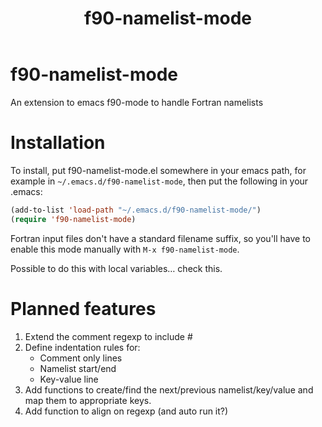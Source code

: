 #+title: f90-namelist-mode
#+options: toc:nil

* f90-namelist-mode

An extension to emacs f90-mode to handle Fortran namelists

* Installation

To install, put f90-namelist-mode.el somewhere in your emacs path, for example in =~/.emacs.d/f90-namelist-mode=, then put the following in your .emacs:

#+BEGIN_SRC emacs-lisp
  (add-to-list 'load-path "~/.emacs.d/f90-namelist-mode/")
  (require 'f90-namelist-mode)
#+END_SRC

Fortran input files don't have a standard filename suffix, so you'll have to enable this mode manually with =M-x f90-namelist-mode=.

Possible to do this with local variables... check this.

* Planned features

 1. Extend the comment regexp to include #
 2. Define indentation rules for:
    - Comment only lines
    - Namelist start/end
    - Key-value line
 3. Add functions to create/find the next/previous namelist/key/value and map them to appropriate keys.
 4. Add function to align on regexp (and auto run it?)
